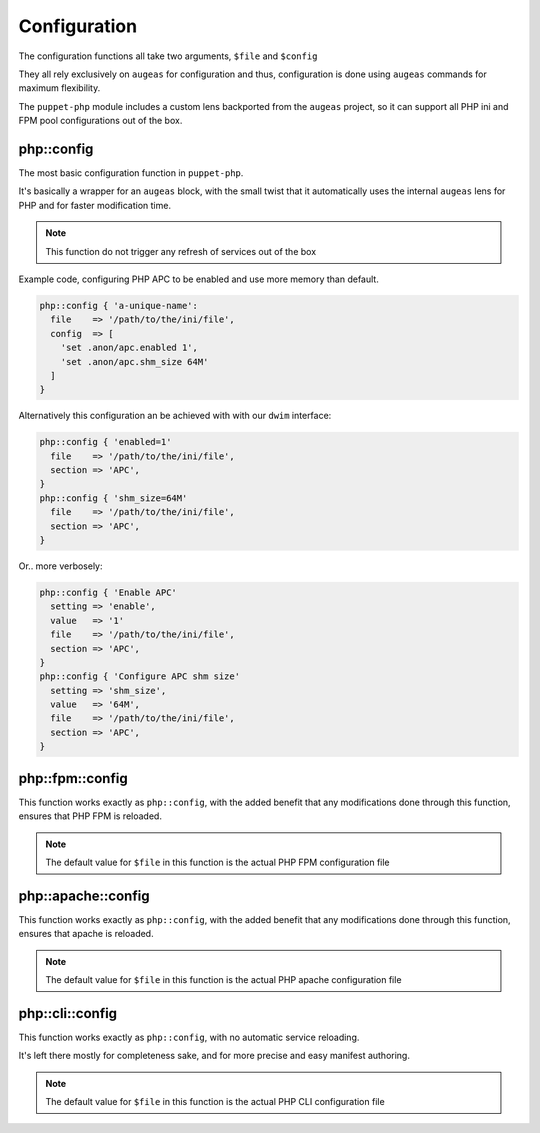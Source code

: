 Configuration
=============

The configuration functions all take two arguments, ``$file`` and ``$config``

They all rely exclusively on ``augeas`` for configuration and thus, configuration
is done using ``augeas`` commands for maximum flexibility.

The ``puppet-php`` module includes a custom lens backported from the ``augeas``
project, so it can support all PHP ini and FPM pool configurations out of the box.

php::config
###########

The most basic configuration function in ``puppet-php``.

It's basically a wrapper for an ``augeas`` block, with the small twist that it
automatically uses the internal ``augeas`` lens for PHP and for faster modification
time.

.. note ::

  This function do not trigger any refresh of services out of the box

Example code, configuring PHP APC to be enabled and use more memory than default.

.. code-block:: puppet

  php::config { 'a-unique-name':
    file    => '/path/to/the/ini/file',
    config  => [
      'set .anon/apc.enabled 1',
      'set .anon/apc.shm_size 64M'
    ]
  }

Alternatively this configuration an be achieved with with our ``dwim`` interface:

.. code-block:: puppet

  php::config { 'enabled=1'
    file    => '/path/to/the/ini/file',
    section => 'APC',
  }
  php::config { 'shm_size=64M'
    file    => '/path/to/the/ini/file',
    section => 'APC',
  }

Or.. more verbosely:

.. code-block:: puppet

  php::config { 'Enable APC'
    setting => 'enable',
    value   => '1'
    file    => '/path/to/the/ini/file',
    section => 'APC',
  }
  php::config { 'Configure APC shm size'
    setting => 'shm_size',
    value   => '64M',
    file    => '/path/to/the/ini/file',
    section => 'APC',
  }

php::fpm::config
################

This function works exactly as ``php::config``, with the added benefit that any
modifications done through this function, ensures that PHP FPM is reloaded.

.. note ::

  The default value for ``$file`` in this function is the actual PHP FPM
  configuration file

php::apache::config
###################

This function works exactly as ``php::config``, with the added benefit that any
modifications done through this function, ensures that apache is reloaded.

.. note ::

  The default value for ``$file`` in this function is the actual PHP apache
  configuration file

php::cli::config
################

This function works exactly as ``php::config``, with no automatic service reloading.

It's left there mostly for completeness sake, and for more precise and easy manifest
authoring.

.. note ::

  The default value for ``$file`` in this function is the actual PHP CLI
  configuration file
